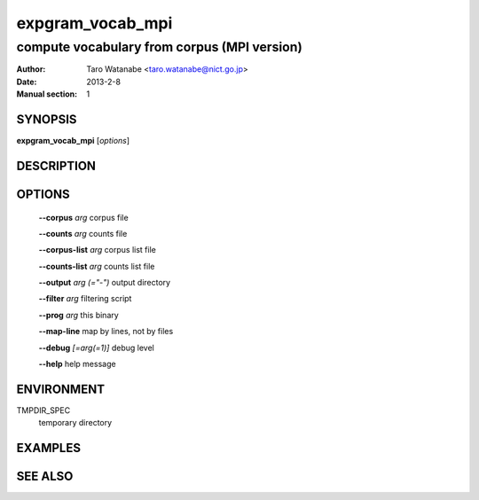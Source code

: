 =================
expgram_vocab_mpi
=================

--------------------------------------------
compute vocabulary from corpus (MPI version)
--------------------------------------------

:Author: Taro Watanabe <taro.watanabe@nict.go.jp>
:Date:   2013-2-8
:Manual section: 1

SYNOPSIS
--------

**expgram_vocab_mpi** [*options*]

DESCRIPTION
-----------



OPTIONS
-------

  **--corpus** `arg`           corpus file

  **--counts** `arg`           counts file

  **--corpus-list** `arg`      corpus list file

  **--counts-list** `arg`      counts list file

  **--output** `arg (="-")`    output directory

  **--filter** `arg`           filtering script

  **--prog** `arg`             this binary

  **--map-line**             map by lines, not by files

  **--debug** `[=arg(=1)]`     debug level

  **--help** help message

ENVIRONMENT
-----------

TMPDIR_SPEC
  temporary directory

EXAMPLES
--------



SEE ALSO
--------
